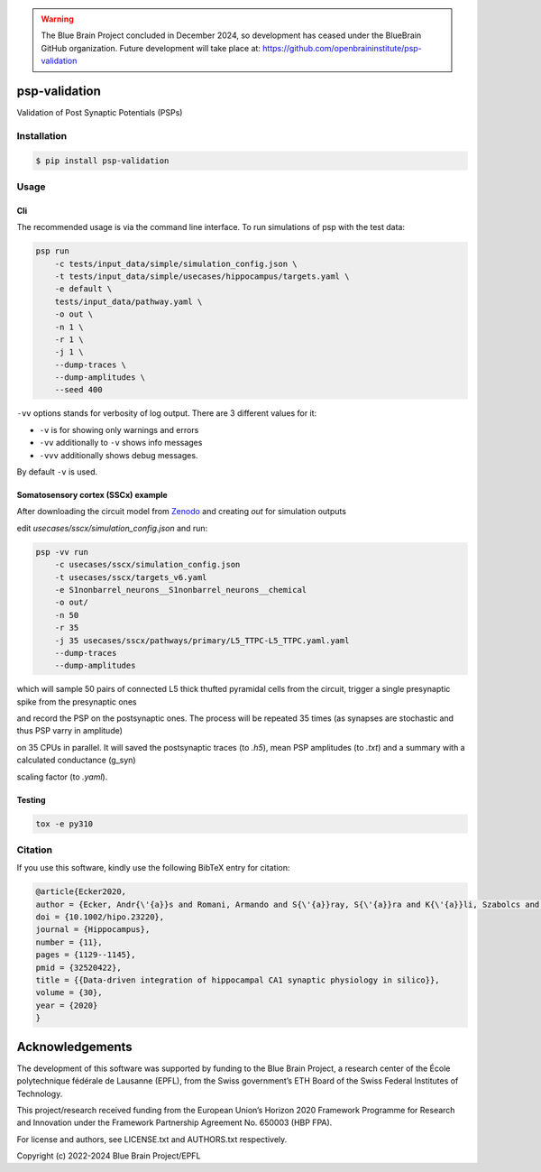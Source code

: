 .. warning::
   The Blue Brain Project concluded in December 2024, so development has ceased under the BlueBrain GitHub organization.
   Future development will take place at: https://github.com/openbraininstitute/psp-validation

psp-validation
================

Validation of Post Synaptic Potentials (PSPs)


Installation
------------

.. code:: bash

    $ pip install psp-validation

Usage
-----

Cli
^^^
The recommended usage is via the command line interface.
To run simulations of psp with the test data:

.. code:: bash

    psp run
        -c tests/input_data/simple/simulation_config.json \
        -t tests/input_data/simple/usecases/hippocampus/targets.yaml \
        -e default \
        tests/input_data/pathway.yaml \
        -o out \
        -n 1 \
        -r 1 \
        -j 1 \
        --dump-traces \
        --dump-amplitudes \
        --seed 400

``-vv`` options stands for verbosity of log output.
There are 3 different values for it:

- ``-v`` is for showing only warnings and errors
- ``-vv`` additionally to ``-v`` shows info messages
- ``-vvv`` additionally shows debug messages.

By default ``-v`` is used.

Somatosensory cortex (SSCx) example
^^^^^^^^^^^^^^^^^^^^^^^^^^^^^^^^^^^

After downloading the circuit model from `Zenodo <https://zenodo.org/records/8155899>`_ and creating `out` for simulation outputs

edit `usecases/sscx/simulation_config.json` and run:

.. code:: bash

    psp -vv run
        -c usecases/sscx/simulation_config.json
        -t usecases/sscx/targets_v6.yaml
        -e S1nonbarrel_neurons__S1nonbarrel_neurons__chemical
        -o out/
        -n 50
        -r 35
        -j 35 usecases/sscx/pathways/primary/L5_TTPC-L5_TTPC.yaml.yaml
        --dump-traces
        --dump-amplitudes

which will sample 50 pairs of connected L5 thick thufted pyramidal cells from the circuit, trigger a single presynaptic spike from the presynaptic ones

and record the PSP on the postsynaptic ones. The process will be repeated 35 times (as synapses are stochastic and thus PSP varry in amplitude)

on 35 CPUs in parallel. It will saved the postsynaptic traces (to `.h5`), mean PSP amplitudes (to `.txt`) and a summary with a calculated conductance (g_syn)

scaling factor (to `.yaml`).

Testing
^^^^^^^

.. code:: bash

    tox -e py310


Citation
--------

If you use this software, kindly use the following BibTeX entry for citation:

.. code:: bash

    @article{Ecker2020,
    author = {Ecker, Andr{\'{a}}s and Romani, Armando and S{\'{a}}ray, S{\'{a}}ra and K{\'{a}}li, Szabolcs and Migliore, Michele and Falck, Joanne and Lange, Sigrun and Mercer, Audrey and Thomson, Alex M. and Muller, Eilif and Reimann, Michael W. and Ramaswamy, Srikanth},
    doi = {10.1002/hipo.23220},
    journal = {Hippocampus},
    number = {11},
    pages = {1129--1145},
    pmid = {32520422},
    title = {{Data-driven integration of hippocampal CA1 synaptic physiology in silico}},
    volume = {30},
    year = {2020}
    }


Acknowledgements
================

The development of this software was supported by funding to the Blue Brain Project, a research center of the École polytechnique fédérale de Lausanne (EPFL), from the Swiss government’s ETH Board of the Swiss Federal Institutes of Technology.

This project/research received funding from the European Union’s Horizon 2020 Framework Programme for Research and Innovation under the Framework Partnership Agreement No. 650003 (HBP FPA).

For license and authors, see LICENSE.txt and AUTHORS.txt respectively.

Copyright (c) 2022-2024 Blue Brain Project/EPFL
